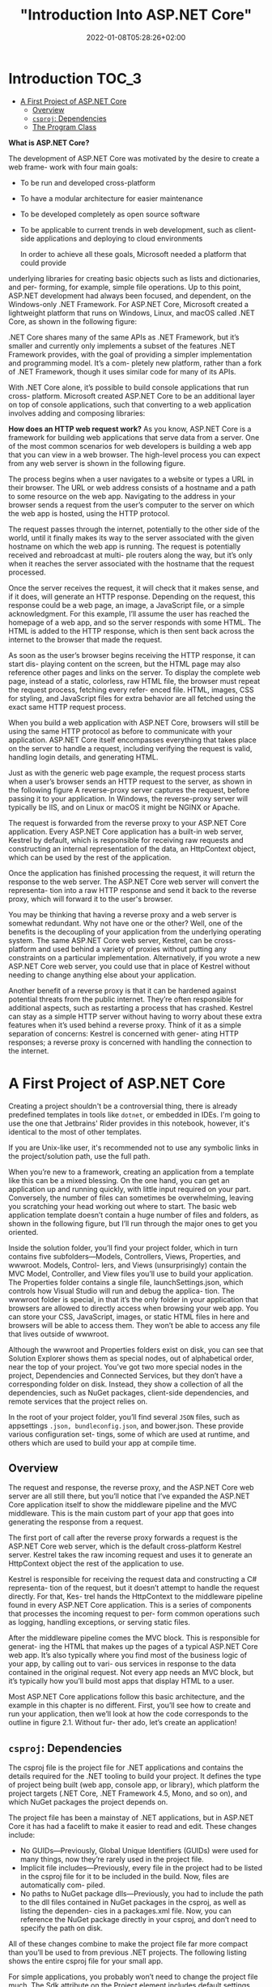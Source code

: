 #+title: "Introduction Into ASP.NET Core"
#+date: 2022-01-08T05:28:26+02:00
#+draft: true
#+hugo_tags: "Computer Science" ".NET"

* Introduction :TOC_3:
- [[#a-first-project-of-aspnet-core][A First Project of ASP.NET Core]]
  - [[#overview][Overview]]
  - [[#csproj-dependencies][~csproj~: Dependencies]]
  - [[#the-program-class][The Program Class]]

*What is ASP.NET Core?*

The development of ASP.NET Core was motivated by the desire to create a web frame-
work with four main goals:
- To be run and developed cross-platform
- To have a modular architecture for easier maintenance
- To be developed completely as open source software
- To be applicable to current trends in web development, such as client-side applications and deploying to cloud environments

  In order to achieve all these goals, Microsoft needed a platform that could provide
underlying libraries for creating basic objects such as lists and dictionaries, and per-
forming, for example, simple file operations. Up to this point, ASP.NET development
had always been focused, and dependent, on the Windows-only .NET Framework. For
ASP.NET Core, Microsoft created a lightweight platform that runs on Windows,
Linux, and macOS called .NET Core, as shown in the following figure:

#+DOWNLOADED: screenshot @ 2022-02-28 17:19:46
[[file:2022-02-28_17-19-46_screenshot.png]]


 .NET Core shares many of the same APIs as .NET Framework, but it’s smaller and
currently only implements a subset of the features .NET Framework provides, with the
goal of providing a simpler implementation and programming model. It’s a com-
pletely new platform, rather than a fork of .NET Framework, though it uses similar
code for many of its APIs.

 With .NET Core alone, it’s possible to build console applications that run cross-
platform. Microsoft created ASP.NET Core to be an additional layer on top of console
applications, such that converting to a web application involves adding and composing
libraries:

[[file:2022-03-03_17-10-38_T3OfRz7.png]]


*How does an HTTP web request work?* As you know, ASP.NET Core is a framework for building
web applications that serve data from a server. One of the most common scenarios for web
developers is building a web app that you can view in a web browser. The high-level process
you can expect from any web server is shown in the following figure.

#+DOWNLOADED: https://i.imgur.com/3wfltNj.png @ 2022-03-03 17:19:07
[[file:2022-03-03_17-19-07_3wfltNj.png]]


The process begins when a user navigates to a website or types a URL in their
browser. The URL or web address consists of a hostname and a path to some resource on
the web app. Navigating to the address in your browser sends a request from the user’s
computer to the server on which the web app is hosted, using the HTTP protocol.

The request passes through the internet, potentially to the other side of the world,
until it finally makes its way to the server associated with the given hostname on which
the web app is running. The request is potentially received and rebroadcast at multi-
ple routers along the way, but it’s only when it reaches the server associated with the
hostname that the request processed.

Once the server receives the request, it will check that it makes sense, and if it does,
will generate an HTTP response. Depending on the request, this response could be a
web page, an image, a JavaScript file, or a simple acknowledgment. For this example,
I’ll assume the user has reached the homepage of a web app, and so the server
responds with some HTML. The HTML is added to the HTTP response, which is then
sent back across the internet to the browser that made the request.

 As soon as the user’s browser begins receiving the HTTP response, it can start dis-
playing content on the screen, but the HTML page may also reference other pages
and links on the server. To display the complete web page, instead of a static, colorless,
raw HTML file, the browser must repeat the request process, fetching every refer-
enced file. HTML, images, CSS for styling, and JavaScript files for extra behavior are
all fetched using the exact same HTTP request process.

When you build a web application with ASP.NET Core, browsers will still be using the
same HTTP protocol as before to communicate with your application. ASP.NET Core
itself encompasses everything that takes place on the server to handle a request,
including verifying the request is valid, handling login details, and generating HTML.


Just as with the generic web page example, the request process starts when a user’s
browser sends an HTTP request to the server, as shown in the following figure A reverse-proxy
server captures the request, before passing it to your application. In Windows, the
reverse-proxy server will typically be IIS, and on Linux or macOS it might be NGINX
or Apache.


#+DOWNLOADED: https://i.imgur.com/hR1mKIL.png @ 2022-03-03 17:30:57
[[file:2022-03-03_17-30-57_hR1mKIL.png]]

The request is forwarded from the reverse proxy to your ASP.NET Core application.
Every ASP.NET Core application has a built-in web server, Kestrel by default, which is
responsible for receiving raw requests and constructing an internal representation of
the data, an HttpContext object, which can be used by the rest of the application.

 Once the application has finished processing the request, it will return the
response to the web server. The ASP.NET Core web server will convert the representa-
tion into a raw HTTP response and send it back to the reverse proxy, which will forward
it to the user's browser.

 You may be thinking that having a reverse proxy and a web server is somewhat redundant. Why
not have one or the other? Well, one of the benefits is the decoupling of your application
from the underlying operating system. The same ASP.NET Core web server, Kestrel, can be
cross-platform and used behind a variety of proxies without putting any constraints on a
particular implementation. Alternatively, if you wrote a new ASP.NET Core web server, you
could use that in place of Kestrel without needing to change anything else about your
application.

 Another benefit of a reverse proxy is that it can be hardened against potential threats
from the public internet. They’re often responsible for additional aspects, such as
restarting a process that has crashed. Kestrel can stay as a simple HTTP server without
having to worry about these extra features when it’s used behind a reverse proxy. Think of
it as a simple separation of concerns: Kestrel is concerned with gener- ating HTTP
responses; a reverse proxy is concerned with handling the connection to the internet.

* A First Project of ASP.NET Core
Creating a project shouldn't be a controversial thing, there is already predefined
templates in tools like ~dotnet~, or embedded in IDEs. I'm going to use the one that
Jetbrains' Rider provides in this notebook, however, it's identical to the most of other
templates.

If you are Unix-like user, it's recommended not to use any symbolic links in the project/solution
path, use the full path.

When you’re new to a framework, creating an application from a template like this can
be a mixed blessing. On the one hand, you can get an application up and running
quickly, with little input required on your part. Conversely, the number of files can
sometimes be overwhelming, leaving you scratching your head working out where to
start. The basic web application template doesn’t contain a huge number of files and
folders, as shown in the following figure, but I’ll run through the major ones to get you oriented.

#+DOWNLOADED: screenshot @ 2022-03-03 07:05:06
[[file:A_First_Project_of_ASP.NET_Core/2022-03-03_07-05-06_screenshot.png]]

Inside the solution folder, you’ll find your project folder, which in turn contains five
subfolders—Models, Controllers, Views, Properties, and wwwroot. Models, Control-
lers, and Views (unsurprisingly) contain the MVC Model, Controller, and View files
you’ll use to build your application. The Properties folder contains a single file,
launchSettings.json, which controls how Visual Studio will run and debug the applica-
tion. The wwwroot folder is special, in that it’s the only folder in your application that
browsers are allowed to directly access when browsing your web app. You can store
your CSS, JavaScript, images, or static HTML files in here and browsers will be able to
access them. They won’t be able to access any file that lives outside of wwwroot.

Although the wwwroot and Properties folders exist on disk, you can see that Solution
Explorer shows them as special nodes, out of alphabetical order, near the top of
your project. You’ve got two more special nodes in the project, Dependencies and
Connected Services, but they don’t have a corresponding folder on disk. Instead, they
show a collection of all the dependencies, such as NuGet packages, client-side dependencies,
and remote services that the project relies on.

In the root of your project folder, you’ll find several ~JSON~ files, such as appsettings
~.json, bundleconfig.json~, and bower.json. These provide various configuration set-
tings, some of which are used at runtime, and others which are used to build your app at
compile time.
** Overview

The request and response, the reverse proxy, and the ASP.NET Core web server are all still
there, but you’ll notice that I’ve expanded the ASP.NET Core application itself to show the
middleware pipeline and the MVC middleware. This is the main custom part
of your app that goes into generating the response from a request.

[[file:A_First_Project_of_ASP.NET_Core/2022-03-03_19-28-59_uUqiA73.png]]

 The first port of call after the reverse proxy forwards a request is the ASP.NET
Core web server, which is the default cross-platform Kestrel server. Kestrel takes the
raw incoming request and uses it to generate an HttpContext object the rest of the
application to use.

Kestrel is responsible for receiving the request data and constructing a C# representa-
tion of the request, but it doesn’t attempt to handle the request directly. For that, Kes-
trel hands the HttpContext to the middleware pipeline found in every ASP.NET Core
application. This is a series of components that processes the incoming request to per-
form common operations such as logging, handling exceptions, or serving static files.

After the middleware pipeline comes the MVC block. This is responsible for generat-
ing the HTML that makes up the pages of a typical ASP.NET Core web app. It’s also
typically where you find most of the business logic of your app, by calling out to vari-
ous services in response to the data contained in the original request. Not every app
needs an MVC block, but it’s typically how you’ll build most apps that display HTML
to a user.

Most ASP.NET Core applications follow this basic architecture, and the example in
this chapter is no different. First, you’ll see how to create and run your application,
then we’ll look at how the code corresponds to the outline in figure 2.1. Without fur-
ther ado, let’s create an application!

** ~csproj~: Dependencies

The csproj file is the project file for .NET applications and contains the details
required for the .NET tooling to build your project. It defines the type of project
being built (web app, console app, or library), which platform the project targets
(.NET Core, .NET Framework 4.5, Mono, and so on), and which NuGet packages the
project depends on.

 The project file has been a mainstay of .NET applications, but in ASP.NET Core it
has had a facelift to make it easier to read and edit. These changes include:

- No GUIDs—Previously, Global Unique Identifiers (GUIDs) were used for many things, now they’re rarely used in the project file.
- Implicit file includes—Previously, every file in the project had to be listed in the csproj file for it to be included in the build. Now, files are automatically com- piled.
- No paths to NuGet package dlls—Previously, you had to include the path to the dll files contained in NuGet packages in the csproj, as well as listing the dependen- cies in a packages.xml file. Now, you can reference the NuGet package directly in your csproj, and don’t need to specify the path on disk.

All of these changes combine to make the project file far more compact than you’ll be
used to from previous .NET projects. The following listing shows the entire csproj file
for your small app.

For simple applications, you probably won’t need to change the project file much. The
Sdk attribute on the Project element includes default settings that describe how to build
your project, whereas the TargetFramework element describes the framework your appli-
cation will run on. For .NET Core 2.0 projects, this will have the netcoreapp2.0 value; if
you’re running on the full .NET Framework, 4.6.1, this would be net461.

The most common changes you’ll make to the project file are to add additional
NuGet packages using the PackageReference element. By default, your app refer-
ences a single NuGet package,  Microsoft.AspNetCore.All. This is a metapackage that
includes all of the packages associated with ASP.NET Core 2.0. It’s only available when
you’re targeting .NET Core.
** The Program Class

All ASP.NET Core applications start in the same way as .NET Console applications—
with a Program.cs file. This file contains a static void Main function, which is a stan-
dard characteristic of console apps. This method must exist and is called whenever
you start your web application. In ASP.NET Core applications, it’s used to build and
run an IWebHost instance, as shown in the following listing, which shows the default
Program.cs file. The IWebHost is the core of your ASP.NET Core application, contain-
ing the application configuration and the Kestrel server that listens for requests and
send response.

The Main function contains all the basic initialization code required to create a web
server and to start listening for requests. It uses a WebHostBuilder, created by the call
to CreateDefaultBuilder, to define how the IWebHost is configured, before instantiating the
~IWebHost~ with a call to ~Build()~.

#+DOWNLOADED: https://i.imgur.com/4BtBon3.png @ 2022-03-03 19:43:42
[[file:A_First_Project_of_ASP.NET_Core/2022-03-03_19-43-42_4BtBon3.png]]

The Main function contains all the basic initialization code required to create a web
server and to start listening for requests. It uses a WebHostBuilder, created by the call
to CreateDefaultBuilder, to define how the IWebHost is configured, before instantiating the
~IWebHost~ with a call to ~Build()~.

ASP.NET Core uses small, modular components for each distinct feature. This allows
individual features to evolve separately, with only a loose coupling to others, and is
generally considered good design practice. The downside to this approach is that it
places the burden on the consumer of a feature to correctly instantiate it. Within your
application, these modular components are exposed as one or more services that are
used by the application.

For example, in an e-commerce app, you might have a ~TaxCalculator~ that calculates
the tax due on a particular product, taking into account the user’s location in the
world. Or you might have a ~ShippingCostService~ that calculates the cost of shipping
to a user’s location. A third service, ~OrderTotalCalculatorService~, might use both
of these services to work out the total price the user must pay for an order. Each ser
vice provides a small piece of independent functionality, but you can combine them to
create a complete application. This is known as the single responsibility principle.

In an ASP.NET Core application, this registration is performed in the Configure-
Services method. Whenever you use a new ASP.NET Core feature in your application,
you’ll need to come back to this method and add in the necessary services.


The OrderTotalCalculatorService needs access to an instance of ShippingCost-
Service and TaxCalculator. A naïve approach to this problem is to use the new key-
word and create an instance of a service whenever you need it. Unfortunately, this
tightly couples your code to the specific implementation you’re using and can com-
pletely undo all the good work achieved by modularizing the features in the first
place. In some cases, it may break the SRP by making you perform initialization code
as well as using the service you created.


 One solution to this problem is to make it somebody else’s problem. When writing
a service, you can declare your dependencies and let another class fill those depen-
dencies for you. Your service can then focus on the functionality for which it was
designed, instead of trying to work out
how to build its dependencies.


Typically, you’ll register the dependencies of your application into a “container,”
which can then be used to create any service. This is true for both your own custom
application services and the framework services used by ASP.NET Core. You must register
each service with the container before it can be used in your application.

In an ASP.NET Core application, this registration is performed in the Configure-
Services method. Whenever you use a new ASP.NET Core feature in your applica-
tion, you’ll need to come back to this method and add in the necessary services. This
is not arduous as it sounds, as shown in the next example:

#+begin_src csharp
public void ConfigureServices(IServiceCollection services)
{
    services.AddControllersWithViews();
}
#+end_src

You may be surprised that a complete MVC application only includes a single call to
add the necessary services, but the ~AddMvc()~ method is an extension method that
encapsulates all the code required to set up the MVC services. Behind the scenes, it
adds various Razor services for rendering HTML, formatter services, routing services,
and many more!


 As well as registering framework-related services, this method is where you’d register
any custom services you have in your application, such as the example TaxCalculator
discussed previously. The ~IServiceCollection~ is a list of every known service that your
application will need to use. By adding a new service to it, you ensure that whenever a
class declares a dependency on your service, the IoC container knows how to provide it.

Defining how requests are handled with middleware
So far, in the ~WebHostBuilder~ and Startup class, you’ve defined the infrastructure of
the application and registered your services with the IoC container. In the final config-
uration method of Startup, Configure, you define the middleware pipeline for the
application, which is what defines the app’s behavior.


In development, DeveloperExceptionPageMiddleware (added by the ~UseDeveloperExceptionPage()~
call) ensures that, if your application throws an exception that isn’t caught, you’ll be
presented with as much information as possible in the browser to diagnose the problem, as
shown in figure 2.10. It’s akin to the “yellow screen of death”

